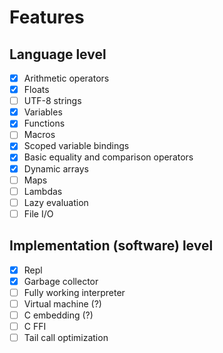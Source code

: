 * Features
** Language level
- [X] Arithmetic operators
- [X] Floats
- [ ] UTF-8 strings
- [X] Variables
- [X] Functions
- [ ] Macros
- [X] Scoped variable bindings
- [X] Basic equality and comparison operators
- [X] Dynamic arrays
- [ ] Maps
- [ ] Lambdas
- [ ] Lazy evaluation
- [ ] File I/O

** Implementation (software) level
- [X] Repl
- [X] Garbage collector
- [-] Fully working interpreter
- [ ] Virtual machine (?)
- [ ] C embedding (?)
- [ ] C FFI
- [ ] Tail call optimization
